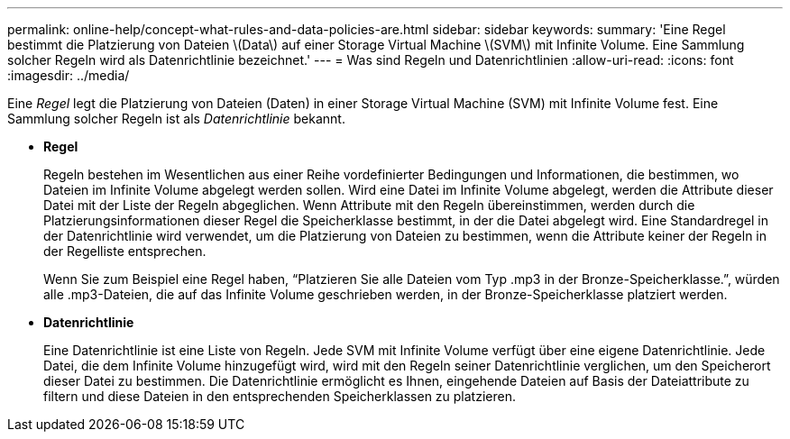 ---
permalink: online-help/concept-what-rules-and-data-policies-are.html 
sidebar: sidebar 
keywords:  
summary: 'Eine Regel bestimmt die Platzierung von Dateien \(Data\) auf einer Storage Virtual Machine \(SVM\) mit Infinite Volume. Eine Sammlung solcher Regeln wird als Datenrichtlinie bezeichnet.' 
---
= Was sind Regeln und Datenrichtlinien
:allow-uri-read: 
:icons: font
:imagesdir: ../media/


[role="lead"]
Eine _Regel_ legt die Platzierung von Dateien (Daten) in einer Storage Virtual Machine (SVM) mit Infinite Volume fest. Eine Sammlung solcher Regeln ist als _Datenrichtlinie_ bekannt.

* *Regel*
+
Regeln bestehen im Wesentlichen aus einer Reihe vordefinierter Bedingungen und Informationen, die bestimmen, wo Dateien im Infinite Volume abgelegt werden sollen. Wird eine Datei im Infinite Volume abgelegt, werden die Attribute dieser Datei mit der Liste der Regeln abgeglichen. Wenn Attribute mit den Regeln übereinstimmen, werden durch die Platzierungsinformationen dieser Regel die Speicherklasse bestimmt, in der die Datei abgelegt wird. Eine Standardregel in der Datenrichtlinie wird verwendet, um die Platzierung von Dateien zu bestimmen, wenn die Attribute keiner der Regeln in der Regelliste entsprechen.

+
Wenn Sie zum Beispiel eine Regel haben, "`Platzieren Sie alle Dateien vom Typ .mp3 in der Bronze-Speicherklasse.`", würden alle .mp3-Dateien, die auf das Infinite Volume geschrieben werden, in der Bronze-Speicherklasse platziert werden.

* *Datenrichtlinie*
+
Eine Datenrichtlinie ist eine Liste von Regeln. Jede SVM mit Infinite Volume verfügt über eine eigene Datenrichtlinie. Jede Datei, die dem Infinite Volume hinzugefügt wird, wird mit den Regeln seiner Datenrichtlinie verglichen, um den Speicherort dieser Datei zu bestimmen. Die Datenrichtlinie ermöglicht es Ihnen, eingehende Dateien auf Basis der Dateiattribute zu filtern und diese Dateien in den entsprechenden Speicherklassen zu platzieren.


